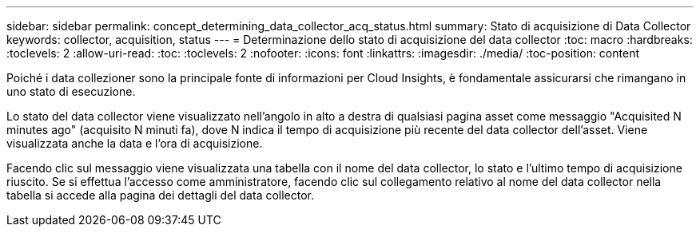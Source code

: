---
sidebar: sidebar 
permalink: concept_determining_data_collector_acq_status.html 
summary: Stato di acquisizione di Data Collector 
keywords: collector, acquisition, status 
---
= Determinazione dello stato di acquisizione del data collector
:toc: macro
:hardbreaks:
:toclevels: 2
:allow-uri-read: 
:toc: 
:toclevels: 2
:nofooter: 
:icons: font
:linkattrs: 
:imagesdir: ./media/
:toc-position: content


[role="lead"]
Poiché i data collezioner sono la principale fonte di informazioni per Cloud Insights, è fondamentale assicurarsi che rimangano in uno stato di esecuzione.

Lo stato del data collector viene visualizzato nell'angolo in alto a destra di qualsiasi pagina asset come messaggio "Acquisited N minutes ago" (acquisito N minuti fa), dove N indica il tempo di acquisizione più recente del data collector dell'asset. Viene visualizzata anche la data e l'ora di acquisizione.

Facendo clic sul messaggio viene visualizzata una tabella con il nome del data collector, lo stato e l'ultimo tempo di acquisizione riuscito. Se si effettua l'accesso come amministratore, facendo clic sul collegamento relativo al nome del data collector nella tabella si accede alla pagina dei dettagli del data collector.

